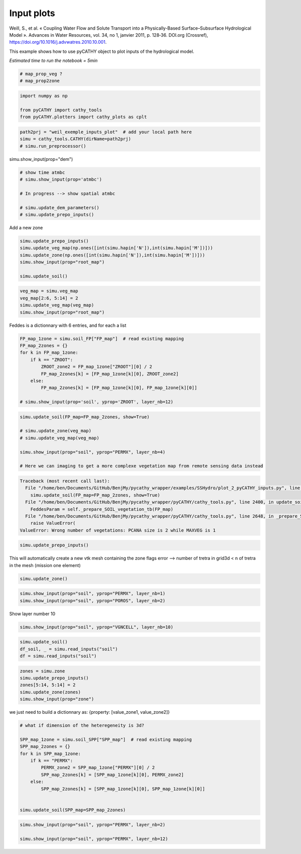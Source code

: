 
.. DO NOT EDIT.
.. THIS FILE WAS AUTOMATICALLY GENERATED BY SPHINX-GALLERY.
.. TO MAKE CHANGES, EDIT THE SOURCE PYTHON FILE:
.. "content/SSHydro/plot_2_pyCATHY_inputs.py"
.. LINE NUMBERS ARE GIVEN BELOW.

.. only:: html

    .. note::
        :class: sphx-glr-download-link-note

        :ref:`Go to the end <sphx_glr_download_content_SSHydro_plot_2_pyCATHY_inputs.py>`
        to download the full example code

.. rst-class:: sphx-glr-example-title

.. _sphx_glr_content_SSHydro_plot_2_pyCATHY_inputs.py:


Input plots
===========

Weill, S., et al. « Coupling Water Flow and Solute Transport into a Physically-Based Surface–Subsurface Hydrological Model ». 
Advances in Water Resources, vol. 34, no 1, janvier 2011, p. 128‑36. DOI.org (Crossref), 
https://doi.org/10.1016/j.advwatres.2010.10.001.

This example shows how to use pyCATHY object to plot inputs of the hydrological model.

*Estimated time to run the notebook = 5min*

.. GENERATED FROM PYTHON SOURCE LINES 14-19

.. code-block:: default


    # map_prop_veg ?
    # map_prop2zone









.. GENERATED FROM PYTHON SOURCE LINES 20-26

.. code-block:: default


    import numpy as np

    from pyCATHY import cathy_tools
    from pyCATHY.plotters import cathy_plots as cplt








.. GENERATED FROM PYTHON SOURCE LINES 27-32

.. code-block:: default


    path2prj = "weil_exemple_inputs_plot"  # add your local path here
    simu = cathy_tools.CATHY(dirName=path2prj)
    # simu.run_preprocessor()





.. rst-class:: sphx-glr-script-out

 .. code-block:: none

    🏁 Initiate CATHY object




.. GENERATED FROM PYTHON SOURCE LINES 33-34

simu.show_input(prop="dem")

.. GENERATED FROM PYTHON SOURCE LINES 36-44

.. code-block:: default


    # show time atmbc
    # simu.show_input(prop='atmbc')

    # In progress --> show spatial atmbc

    # simu.update_dem_parameters()
    # simu.update_prepo_inputs()







.. GENERATED FROM PYTHON SOURCE LINES 48-49

Add a new zone

.. GENERATED FROM PYTHON SOURCE LINES 49-58

.. code-block:: default



    simu.update_prepo_inputs()
    simu.update_veg_map(np.ones([int(simu.hapin['N']),int(simu.hapin['M'])]))
    simu.update_zone(np.ones([int(simu.hapin['N']),int(simu.hapin['M'])]))
    simu.show_input(prop="root_map")

    simu.update_soil()




.. image-sg:: /content/SSHydro/images/sphx_glr_plot_2_pyCATHY_inputs_001.png
   :alt: view from top (before extruding)
   :srcset: /content/SSHydro/images/sphx_glr_plot_2_pyCATHY_inputs_001.png
   :class: sphx-glr-single-img


.. rst-class:: sphx-glr-script-out

 .. code-block:: none

    🔄 Update hap.in file
    🔄 update dem_parameters file 
    🔄 update zone file 
    🔄 update dem_parameters file 
    🔄 update parm file 
    🔄 Update soil
    homogeneous soil




.. GENERATED FROM PYTHON SOURCE LINES 59-64

.. code-block:: default

    veg_map = simu.veg_map
    veg_map[2:6, 5:14] = 2
    simu.update_veg_map(veg_map)
    simu.show_input(prop="root_map")




.. image-sg:: /content/SSHydro/images/sphx_glr_plot_2_pyCATHY_inputs_002.png
   :alt: view from top (before extruding)
   :srcset: /content/SSHydro/images/sphx_glr_plot_2_pyCATHY_inputs_002.png
   :class: sphx-glr-single-img





.. GENERATED FROM PYTHON SOURCE LINES 65-66

Feddes is a dictionnary with 6 entries, and for each a list

.. GENERATED FROM PYTHON SOURCE LINES 66-78

.. code-block:: default


    FP_map_1zone = simu.soil_FP["FP_map"]  # read existing mapping
    FP_map_2zones = {}
    for k in FP_map_1zone:
        if k == "ZROOT":
            ZROOT_zone2 = FP_map_1zone["ZROOT"][0] / 2
            FP_map_2zones[k] = [FP_map_1zone[k][0], ZROOT_zone2]
        else:
            FP_map_2zones[k] = [FP_map_1zone[k][0], FP_map_1zone[k][0]]

    # simu.show_input(prop='soil', yprop='ZROOT', layer_nb=12)








.. GENERATED FROM PYTHON SOURCE LINES 79-88

.. code-block:: default

    simu.update_soil(FP_map=FP_map_2zones, show=True)

    # simu.update_zone(veg_map)
    # simu.update_veg_map(veg_map)

    simu.show_input(prop="soil", yprop="PERMX", layer_nb=4)

    # Here we can imaging to get a more complexe vegetation map from remote sensing data instead



.. rst-class:: sphx-glr-script-out

.. code-block:: pytb

    Traceback (most recent call last):
      File "/home/ben/Documents/GitHub/BenjMy/pycathy_wrapper/examples/SSHydro/plot_2_pyCATHY_inputs.py", line 79, in <module>
        simu.update_soil(FP_map=FP_map_2zones, show=True)
      File "/home/ben/Documents/GitHub/BenjMy/pycathy_wrapper/pyCATHY/cathy_tools.py", line 2400, in update_soil
        FeddesParam = self._prepare_SOIL_vegetation_tb(FP_map)
      File "/home/ben/Documents/GitHub/BenjMy/pycathy_wrapper/pyCATHY/cathy_tools.py", line 2648, in _prepare_SOIL_vegetation_tb
        raise ValueError(
    ValueError: Wrong number of vegetations: PCANA size is 2 while MAXVEG is 1




.. GENERATED FROM PYTHON SOURCE LINES 89-92

.. code-block:: default


    simu.update_prepo_inputs()


.. GENERATED FROM PYTHON SOURCE LINES 93-95

This will automatically create a new vtk mesh containing the zone flags
error --> number of tretra in grid3d < n of tretra in the mesh (mission one element)

.. GENERATED FROM PYTHON SOURCE LINES 95-97

.. code-block:: default

    simu.update_zone()


.. GENERATED FROM PYTHON SOURCE LINES 98-102

.. code-block:: default


    simu.show_input(prop="soil", yprop="PERMX", layer_nb=1)
    simu.show_input(prop="soil", yprop="POROS", layer_nb=2)


.. GENERATED FROM PYTHON SOURCE LINES 103-104

Show layer number 10

.. GENERATED FROM PYTHON SOURCE LINES 104-107

.. code-block:: default


    simu.show_input(prop="soil", yprop="VGNCELL", layer_nb=10)


.. GENERATED FROM PYTHON SOURCE LINES 108-112

.. code-block:: default

    simu.update_soil()
    df_soil, _ = simu.read_inputs("soil")
    df = simu.read_inputs("soil")


.. GENERATED FROM PYTHON SOURCE LINES 113-119

.. code-block:: default

    zones = simu.zone
    simu.update_prepo_inputs()
    zones[5:14, 5:14] = 2
    simu.update_zone(zones)
    simu.show_input(prop="zone")


.. GENERATED FROM PYTHON SOURCE LINES 120-121

we just need to build a dictionnary as: {property: [value_zone1, value_zone2]}

.. GENERATED FROM PYTHON SOURCE LINES 121-136

.. code-block:: default


    # what if dimension of the heteregeneity is 3d?

    SPP_map_1zone = simu.soil_SPP["SPP_map"]  # read existing mapping
    SPP_map_2zones = {}
    for k in SPP_map_1zone:
        if k == "PERMX":
            PERMX_zone2 = SPP_map_1zone["PERMX"][0] / 2
            SPP_map_2zones[k] = [SPP_map_1zone[k][0], PERMX_zone2]
        else:
            SPP_map_2zones[k] = [SPP_map_1zone[k][0], SPP_map_1zone[k][0]]


    simu.update_soil(SPP_map=SPP_map_2zones)


.. GENERATED FROM PYTHON SOURCE LINES 137-140

.. code-block:: default

    simu.show_input(prop="soil", yprop="PERMX", layer_nb=2)

    simu.show_input(prop="soil", yprop="PERMX", layer_nb=12)


.. rst-class:: sphx-glr-timing

   **Total running time of the script:** ( 0 minutes  0.798 seconds)


.. _sphx_glr_download_content_SSHydro_plot_2_pyCATHY_inputs.py:

.. only:: html

  .. container:: sphx-glr-footer sphx-glr-footer-example




    .. container:: sphx-glr-download sphx-glr-download-python

      :download:`Download Python source code: plot_2_pyCATHY_inputs.py <plot_2_pyCATHY_inputs.py>`

    .. container:: sphx-glr-download sphx-glr-download-jupyter

      :download:`Download Jupyter notebook: plot_2_pyCATHY_inputs.ipynb <plot_2_pyCATHY_inputs.ipynb>`


.. only:: html

 .. rst-class:: sphx-glr-signature

    `Gallery generated by Sphinx-Gallery <https://sphinx-gallery.github.io>`_
